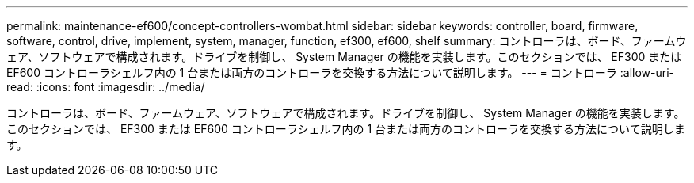 ---
permalink: maintenance-ef600/concept-controllers-wombat.html 
sidebar: sidebar 
keywords: controller, board, firmware, software, control, drive, implement, system, manager, function, ef300, ef600, shelf 
summary: コントローラは、ボード、ファームウェア、ソフトウェアで構成されます。ドライブを制御し、 System Manager の機能を実装します。このセクションでは、 EF300 または EF600 コントローラシェルフ内の 1 台または両方のコントローラを交換する方法について説明します。 
---
= コントローラ
:allow-uri-read: 
:icons: font
:imagesdir: ../media/


[role="lead"]
コントローラは、ボード、ファームウェア、ソフトウェアで構成されます。ドライブを制御し、 System Manager の機能を実装します。このセクションでは、 EF300 または EF600 コントローラシェルフ内の 1 台または両方のコントローラを交換する方法について説明します。
